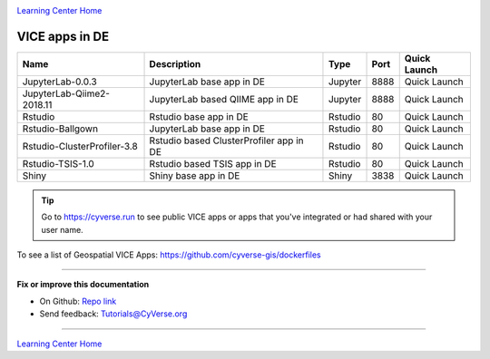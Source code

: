 |CyVerse logo|_

|Home_Icon|_
`Learning Center Home <http://learning.cyverse.org/>`_

VICE apps in DE 
---------------

.. list-table::
    :header-rows: 1

    * - Name
      - Description
      - Type
      - Port
      - Quick Launch
    * - JupyterLab-0.0.3
      - JupyterLab base app in DE
      - Jupyter
      - 8888
      - Quick Launch
    * - JupyterLab-Qiime2-2018.11
      - JupyterLab based QIIME app in DE
      - Jupyter
      - 8888
      - Quick Launch
    * - Rstudio
      - Rstudio base app in DE
      - Rstudio
      - 80
      - Quick Launch
    * - Rstudio-Ballgown
      - JupyterLab base app in DE
      - Rstudio
      - 80
      - Quick Launch
    * - Rstudio-ClusterProfiler-3.8
      - Rstudio based ClusterProfiler app in DE
      - Rstudio
      - 80
      - Quick Launch
    * - Rstudio-TSIS-1.0
      - Rstudio based TSIS app in DE
      - Rstudio
      - 80
      - Quick Launch
    * - Shiny
      - Shiny base app in DE
      - Shiny
      - 3838
      - Quick Launch

.. Tip::

	Go to https://cyverse.run to see public VICE apps or apps that you've integrated or had shared with your user name.

To see a list of Geospatial VICE Apps: https://github.com/cyverse-gis/dockerfiles

----

**Fix or improve this documentation**

- On Github: `Repo link <https://github.com/CyVerse-learning-materials/sciapps_guide>`_
- Send feedback: `Tutorials@CyVerse.org <Tutorials@CyVerse.org>`_

----

|Home_Icon|_
`Learning Center Home <http://learning.cyverse.org/>`_

.. |CyVerse logo| image:: ../img/cyverse_rgb.png
    :width: 500
    :height: 100
.. _CyVerse logo: http://learning.cyverse.org/
.. |Home_Icon| image:: ../img/homeicon.png
    :width: 25
    :height: 25
.. _Home_Icon: http://learning.cyverse.org/
